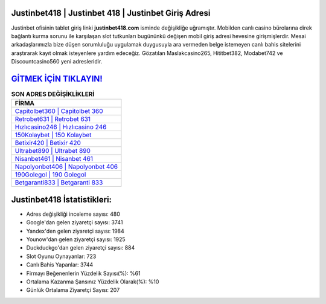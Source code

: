 ﻿Justinbet418 | Justinbet 418 | Justinbet Giriş Adresi
===================================

.. image:: images/justinbet-giris.jpg
   :width: 600
   
Justinbet ofisinin tablet giriş linki **justinbet418.com** isminde değişikliğe uğramıştır. Mobilden canlı casino bürolarına direk bağlantı kurma sorunu ile karşılaşan slot tutkunları bugününkü değişen mobil giriş adresi hevesine girişmişlerdir. Mesai arkadaşlarımızla bize düşen sorumluluğu uygulamak duygusuyla ara vermeden belge istemeyen canlı bahis sitelerini araştırarak kayıt olmak isteyenlere yardım edeceğiz. Gözatılan Maslakcasino265, Hititbet382, Modabet742 ve Discountcasino560 yeni adresleridir.

`GİTMEK İÇİN TIKLAYIN! <https://uclck.me/gonow>`_
==============

.. list-table:: **SON ADRES DEĞİŞİKLİKLERİ**
   :widths: 100
   :header-rows: 1

   * - FİRMA
   * - `Capitolbet360 | Capitolbet 360 <capitolbet360-capitolbet-360-capitolbet-giris-adresi.html>`_
   * - `Retrobet631 | Retrobet 631 <retrobet631-retrobet-631-retrobet-giris-adresi.html>`_
   * - `Hızlıcasino246 | Hızlıcasino 246 <hizlicasino246-hizlicasino-246-hizlicasino-giris-adresi.html>`_	 
   * - `150Kolaybet | 150 Kolaybet <150kolaybet-150-kolaybet-kolaybet-giris-adresi.html>`_	 
   * - `Betixir420 | Betixir 420 <betixir420-betixir-420-betixir-giris-adresi.html>`_ 
   * - `Ultrabet890 | Ultrabet 890 <ultrabet890-ultrabet-890-ultrabet-giris-adresi.html>`_
   * - `Nisanbet461 | Nisanbet 461 <nisanbet461-nisanbet-461-nisanbet-giris-adresi.html>`_	 
   * - `Napolyonbet406 | Napolyonbet 406 <napolyonbet406-napolyonbet-406-napolyonbet-giris-adresi.html>`_
   * - `190Golegol | 190 Golegol <190golegol-190-golegol-golegol-giris-adresi.html>`_
   * - `Betgaranti833 | Betgaranti 833 <betgaranti833-betgaranti-833-betgaranti-giris-adresi.html>`_
	 
Justinbet418 İstatistikleri:
===================================	 
* Adres değişikliği inceleme sayısı: 480
* Google'dan gelen ziyaretçi sayısı: 3741
* Yandex'den gelen ziyaretçi sayısı: 1984
* Younow'dan gelen ziyaretçi sayısı: 1925
* Duckduckgo'dan gelen ziyaretçi sayısı: 884
* Slot Oyunu Oynayanlar: 723
* Canlı Bahis Yapanlar: 3744
* Firmayı Beğenenlerin Yüzdelik Sayısı(%): %61
* Ortalama Kazanma Şansınız Yüzdelik Olarak(%): %10
* Günlük Ortalama Ziyaretçi Sayısı: 207
